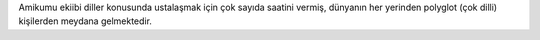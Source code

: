 Amikumu ekiibi diller konusunda ustalaşmak için çok sayıda saatini vermiş, dünyanın her yerinden polyglot (çok dilli) kişilerden meydana gelmektedir.
